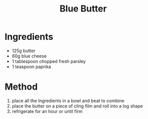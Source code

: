 #+TITLE: Blue Butter
#+ROAM_TAGS: @sauce @recipe

* Ingredients

- 125g butter
- 60g blue cheese
- 1 tablespoon chopped fresh parsley
- 1 teaspoon paprika

* Method

1. place all the Ingredients in a bowl and beat to combine
2. place the butter on a piece of cling film and roll into a log shape
3. refrigerate for an hour or until firm
